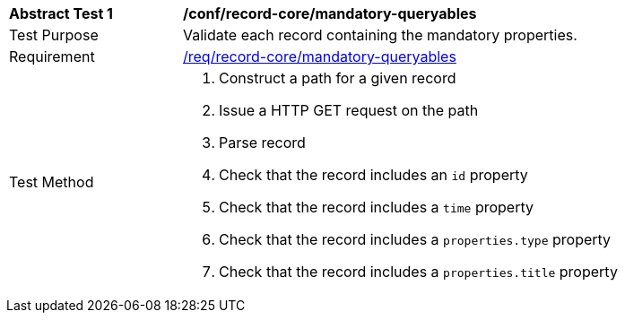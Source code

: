 [[ats_record-core_mandatory-queryables]]
[width="90%",cols="2,6a"]
|===
^|*Abstract Test {counter:ats-id}* |*/conf/record-core/mandatory-queryables*
^|Test Purpose |Validate each record containing the mandatory properties.
^|Requirement |<<req_record-core_mandatory-queryables,/req/record-core/mandatory-queryables>>
^|Test Method |. Construct a path for a given record
. Issue a HTTP GET request on the path
. Parse record
. Check that the record includes an ``id`` property
. Check that the record includes a ``time`` property
. Check that the record includes a ``properties.type`` property
. Check that the record includes a ``properties.title`` property
|===